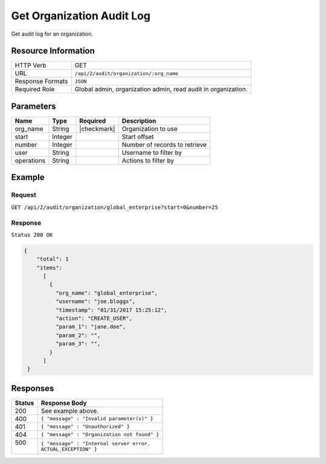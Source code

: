 .. .. include:: /includes/unicode-checkmark.rst

.. _crafter-studio-api-audit-get-organization:

==========================
Get Organization Audit Log
==========================

Get audit log for an organization.

--------------------
Resource Information
--------------------

+----------------------------+-------------------------------------------------------------------+
|| HTTP Verb                 || GET                                                              |
+----------------------------+-------------------------------------------------------------------+
|| URL                       || ``/api/2/audit/organization/:org_name``                          |
+----------------------------+-------------------------------------------------------------------+
|| Response Formats          || ``JSON``                                                         |
+----------------------------+-------------------------------------------------------------------+
|| Required Role             || Global admin, organization admin, read audit in organization.    |
+----------------------------+-------------------------------------------------------------------+

----------
Parameters
----------

+---------------+-------------+---------------+--------------------------------------------------+
|| Name         || Type       || Required     || Description                                     |
+===============+=============+===============+==================================================+
|| org_name     || String     || |checkmark|  || Organization to use                             |
+---------------+-------------+---------------+--------------------------------------------------+
|| start        || Integer    ||              || Start offset                                    |
+---------------+-------------+---------------+--------------------------------------------------+
|| number       || Integer    ||              || Number of records to retrieve                   |
+---------------+-------------+---------------+--------------------------------------------------+
|| user         || String     ||              || Username to filter by                           |
+---------------+-------------+---------------+--------------------------------------------------+
|| operations   || String     ||              || Actions to filter by                            |
+---------------+-------------+---------------+--------------------------------------------------+

.. todo:: operations

-------
Example
-------

^^^^^^^
Request
^^^^^^^

``GET /api/2/audit/organization/global_enterprise?start=0&number=25``

^^^^^^^^
Response
^^^^^^^^

``Status 200 OK``

.. code-block:: json

  {
      "total": 1
      "items":
        [
          {
            "org_name": "global_enterprise",
            "username": "joe.bloggs",
            "timestamp": "01/31/2017 15:25:12",
            "action": "CREATE_USER",
            "param_1": "jane.doe",
            "param_2": "",
            "param_3": "",
          }
        ]
   }

---------
Responses
---------

+---------+---------------------------------------------------+
|| Status || Response Body                                    |
+=========+===================================================+
|| 200    || See example above.                               |
+---------+---------------------------------------------------+
|| 400    || ``{ "message" : "Invalid parameter(s)" }``       |
+---------+---------------------------------------------------+
|| 401    || ``{ "message" : "Unauthorized" }``               |
+---------+---------------------------------------------------+
|| 404    || ``{ "message" : "Organization not found" }``     |
+---------+---------------------------------------------------+
|| 500    || ``{ "message" : "Internal server error.``        |
||        || ``ACTUAL_EXCEPTION" }``                          |
+---------+---------------------------------------------------+